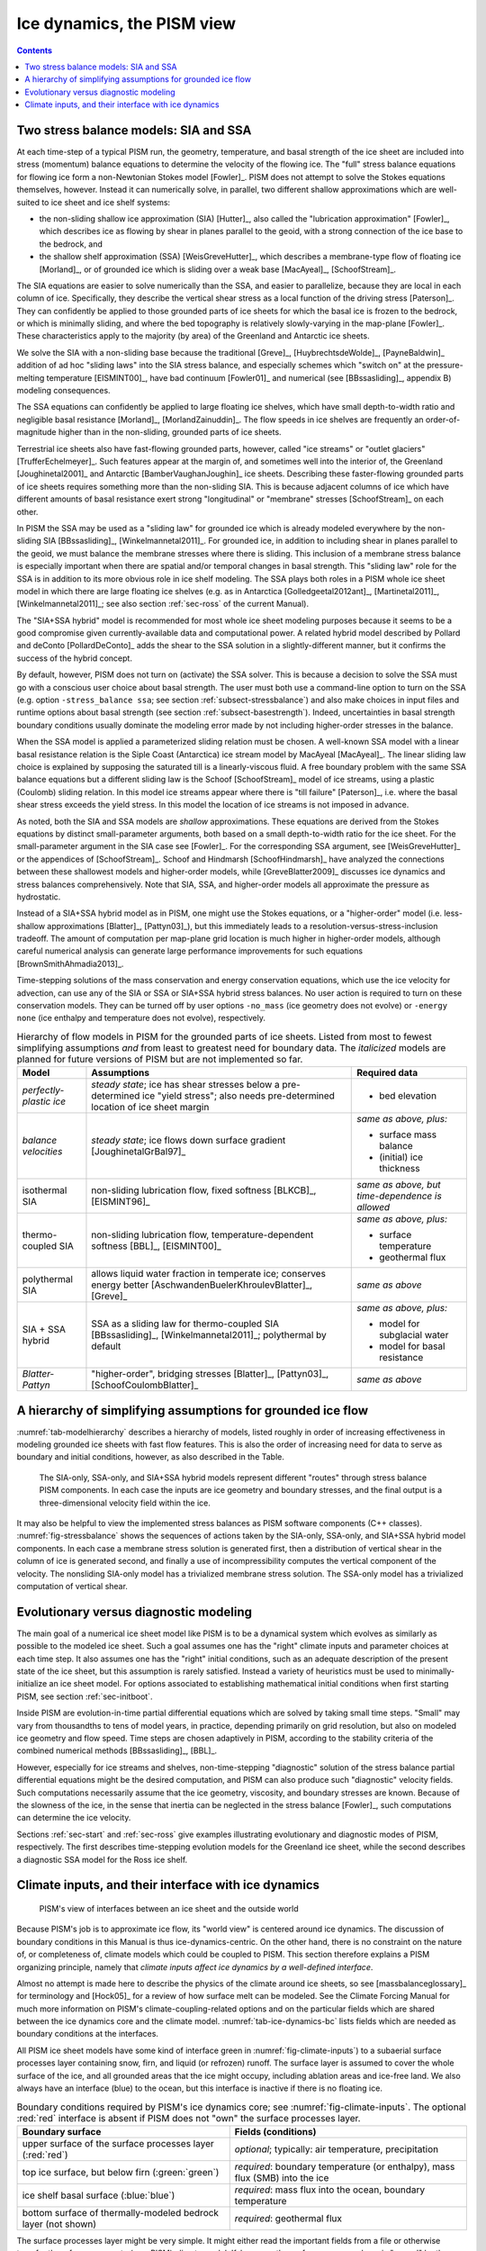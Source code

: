 .. _sec-dynamics:

Ice dynamics, the PISM view
===========================

.. contents::

Two stress balance models: SIA and SSA
--------------------------------------

At each time-step of a typical PISM run, the geometry, temperature, and basal strength of the ice sheet are included into stress (momentum) balance equations to determine the velocity of the flowing ice.   The "full" stress balance equations for flowing ice form a non-Newtonian Stokes model [Fowler]_.  PISM does not attempt to solve the Stokes equations themselves, however.  Instead it can numerically solve, in parallel, two different shallow approximations which are well-suited to ice sheet and ice shelf systems:

- the non-sliding shallow ice approximation (SIA) [Hutter]_, also called the "lubrication approximation" [Fowler]_, which describes ice as flowing by shear in planes parallel to the geoid, with a strong connection of the ice base to the bedrock, and
- the shallow shelf approximation (SSA) [WeisGreveHutter]_, which describes a membrane-type flow of floating ice [Morland]_, or of grounded ice which is sliding over a weak base [MacAyeal]_, [SchoofStream]_.


The SIA equations are easier to solve numerically than the SSA, and easier to parallelize, because they are local in each column of ice.  Specifically, they describe the vertical shear stress as a local function of the driving stress [Paterson]_.  They can confidently be applied to those grounded parts of ice sheets for which the basal ice is frozen to the bedrock, or which is minimally sliding, and where the bed topography is relatively slowly-varying in the map-plane [Fowler]_.  These characteristics apply to the majority (by area) of the Greenland and Antarctic ice sheets.

We solve the SIA with a non-sliding base because the traditional [Greve]_, [HuybrechtsdeWolde]_, [PayneBaldwin]_ addition of ad hoc "sliding laws" into the SIA stress balance, and especially schemes which "switch on" at the pressure-melting temperature [EISMINT00]_, have bad continuum  [Fowler01]_ and numerical (see [BBssasliding]_, appendix B) modeling consequences.

The SSA equations can confidently be applied to large floating ice shelves, which have small depth-to-width ratio and negligible basal resistance [Morland]_, [MorlandZainuddin]_.  The flow speeds in ice shelves are frequently an order-of-magnitude higher than in the non-sliding, grounded parts of ice sheets.

Terrestrial ice sheets also have fast-flowing grounded parts, however, called "ice streams" or "outlet glaciers" [TrufferEchelmeyer]_.  Such features appear at the margin of, and sometimes well into the interior of, the Greenland [Joughinetal2001]_ and Antarctic [BamberVaughanJoughin]_ ice sheets.  Describing these faster-flowing grounded parts of ice sheets requires something more than the non-sliding SIA.  This is because adjacent columns of ice which have different amounts of basal resistance exert strong "longitudinal" or "membrane" stresses [SchoofStream]_ on each other.

In PISM the SSA may be used as a "sliding law" for grounded ice which is already modeled everywhere by the non-sliding SIA [BBssasliding]_, [Winkelmannetal2011]_.  For grounded ice, in addition to including shear in planes parallel to the geoid, we must balance the membrane stresses where there is sliding.  This inclusion of a membrane stress balance is especially important when there are spatial and/or temporal changes in basal strength.  This "sliding law" role for the SSA is in addition to its more obvious role in ice shelf modeling.  The SSA plays both roles in a PISM whole ice sheet model in which there are large floating ice shelves (e.g. as in Antarctica [Golledgeetal2012ant]_, [Martinetal2011]_, [Winkelmannetal2011]_; see also section :ref:`sec-ross` of the current Manual).

The "SIA+SSA hybrid" model is recommended for most whole ice sheet modeling purposes because it seems to be a good compromise given currently-available data and computational power.  A related hybrid model described by Pollard and deConto [PollardDeConto]_ adds the shear to the SSA solution in a slightly-different manner, but it confirms the success of the hybrid concept.

By default, however, PISM does not turn on (activate) the SSA solver.  This is because a decision to solve the SSA must go with a conscious user choice about basal strength.  The user must both use a command-line option to turn on the SSA (e.g. option ``-stress_balance ssa``; see section :ref:`subsect-stressbalance`) and also make choices in input files and runtime options about basal strength (see section :ref:`subsect-basestrength`).  Indeed, uncertainties in basal strength boundary conditions usually dominate the modeling error made by not including higher-order stresses in the balance.  

When the SSA model is applied a parameterized sliding relation must be chosen.  A well-known SSA model with a linear basal resistance relation is the Siple Coast (Antarctica) ice stream model by MacAyeal [MacAyeal]_.  The linear sliding law choice is explained by supposing the saturated till is a linearly-viscous fluid.  A free boundary problem with the same SSA balance equations but a different sliding law is the Schoof [SchoofStream]_ model of ice streams, using a plastic (Coulomb) sliding relation.  In this model ice streams appear where there is "till failure" [Paterson]_, i.e. where the basal shear stress exceeds the yield stress.  In this model the location of ice streams is not imposed in advance.

As noted, both the SIA and SSA models are *shallow* approximations.  These equations are derived from the Stokes equations by distinct small-parameter arguments, both based on a small depth-to-width ratio for the ice sheet.  For the small-parameter argument in the SIA case see [Fowler]_.  For the corresponding SSA argument, see [WeisGreveHutter]_ or the appendices of [SchoofStream]_.  Schoof and Hindmarsh [SchoofHindmarsh]_ have analyzed the connections between these shallowest models and higher-order models, while [GreveBlatter2009]_ discusses ice dynamics and stress balances comprehensively.  Note that SIA, SSA, and higher-order models all approximate the pressure as hydrostatic.

Instead of a SIA+SSA hybrid model as in PISM, one might use the Stokes equations, or a "higher-order" model (i.e. less-shallow approximations [Blatter]_, [Pattyn03]_), but this immediately leads to a resolution-versus-stress-inclusion tradeoff.  The amount of computation per map-plane grid location is much higher in higher-order models, although careful numerical analysis can generate large performance improvements for such equations [BrownSmithAhmadia2013]_.

Time-stepping solutions of the mass conservation and energy conservation equations, which use the ice velocity for advection, can use any of the SIA or SSA or SIA+SSA hybrid stress balances.  No user action is required to turn on these conservation models.  They can be turned off by user options ``-no_mass`` (ice geometry does not evolve) or ``-energy none`` (ice enthalpy and temperature does not evolve), respectively.

.. list-table:: Hierarchy of flow models in PISM for the grounded parts of ice sheets. Listed from most to fewest simplifying assumptions *and* from least to greatest need for boundary data. The *italicized* models are planned for future versions of PISM but are not implemented so far.
   :name: tab-modelhierarchy
   :header-rows: 1

   * - Model
     - Assumptions
     - Required data

   * - *perfectly-plastic ice*
     - *steady state*; ice has shear stresses below a pre-determined ice "yield stress"; also needs pre-determined location of ice sheet margin
     - - bed elevation

   * - *balance velocities*
     - *steady state*; ice flows down surface gradient [JoughinetalGrBal97]_
     - *same as above, plus:*

       - surface mass balance
       - (initial) ice thickness

   * - isothermal SIA
     - non-sliding lubrication flow, fixed softness [BLKCB]_, [EISMINT96]_
     - *same as above, but time-dependence is allowed* 

   * - thermo-coupled SIA
     - non-sliding lubrication flow, temperature-dependent softness [BBL]_, [EISMINT00]_
     - *same as above, plus:*

       - surface temperature
       - geothermal flux

   * - polythermal SIA
     - allows liquid water fraction in temperate ice; conserves energy better [AschwandenBuelerKhroulevBlatter]_, [Greve]_
     - *same as above* 

   * - SIA + SSA hybrid
     - SSA as a sliding law for thermo-coupled SIA [BBssasliding]_, [Winkelmannetal2011]_; polythermal by default
     - *same as above, plus:*

       - model for subglacial water
       - model for basal resistance

   * - *Blatter-Pattyn*
     - "higher-order", bridging stresses [Blatter]_, [Pattyn03]_, [SchoofCoulombBlatter]_
     - *same as above* 

.. _sec-model-hierarchy:

A hierarchy of simplifying assumptions for grounded ice flow
------------------------------------------------------------

:numref:`tab-modelhierarchy` describes a hierarchy of models, listed roughly in order of increasing effectiveness in modeling grounded ice sheets with fast flow features.  This is also the order of increasing need for data to serve as boundary and initial conditions, however, as also described in the Table.

.. figure:: stressbalance
   :name: fig-stressbalance

   The SIA-only, SSA-only, and SIA+SSA hybrid models represent different "routes" through stress balance PISM components.  In each case the inputs are ice geometry and boundary stresses, and the final output is a three-dimensional velocity field within the ice.

It may also be helpful to view the implemented stress balances as PISM software components (C++ classes).  :numref:`fig-stressbalance` shows the sequences of actions taken by the SIA-only, SSA-only, and SIA+SSA hybrid model components.  In each case a membrane stress solution is generated first, then a distribution of vertical shear in the column of ice is generated second, and finally a use of incompressibility computes the vertical component of the velocity.  The nonsliding SIA-only model has a trivialized membrane stress solution.  The SSA-only model has a trivialized computation of vertical shear.

.. _subsect-basicmodes:

Evolutionary versus diagnostic modeling
---------------------------------------

The main goal of a numerical ice sheet model like PISM is to be a dynamical system which evolves as similarly as possible to the modeled ice sheet.  Such a goal assumes one has the "right" climate inputs and parameter choices at each time step.  It also assumes one has the "right" initial conditions, such as an adequate description of the present state of the ice sheet, but this assumption is rarely satisfied.  Instead a variety of heuristics must be used to minimally-initialize an ice sheet model.  For options associated to establishing mathematical initial conditions when first starting PISM, see section :ref:`sec-initboot`.

Inside PISM are evolution-in-time partial differential equations which are solved by taking small time steps.  "Small" may vary from thousandths to tens of model years, in practice, depending primarily on grid resolution, but also on modeled ice geometry and flow speed.  Time steps are chosen adaptively in PISM, according to the stability criteria of the combined numerical methods [BBssasliding]_, [BBL]_.

However, especially for ice streams and shelves, non-time-stepping "diagnostic" solution of the stress balance partial differential equations might be the desired computation, and PISM can also produce such "diagnostic" velocity fields.  Such computations necessarily assume that the ice geometry, viscosity, and boundary stresses are known.  Because of the slowness of the ice, in the sense that inertia can be neglected in the stress balance [Fowler]_, such computations can determine the ice velocity.

Sections :ref:`sec-start` and :ref:`sec-ross` give examples illustrating evolutionary and diagnostic modes of PISM, respectively.  The first describes time-stepping evolution models for the Greenland ice sheet, while the second describes a diagnostic SSA model for the Ross ice shelf.

.. _sec-climate-inputs:

Climate inputs, and their interface with ice dynamics
-----------------------------------------------------

.. figure:: figs/climate-cartoon.pdf
   :name: fig-climate-inputs

   PISM's view of interfaces between an ice sheet and the outside world

Because PISM's job is to approximate ice flow, its "world view" is centered around ice dynamics.  The discussion of boundary conditions in this Manual is thus ice-dynamics-centric.  On the other hand, there is no constraint on the nature of, or completeness of, climate models which could be coupled to PISM.  This section therefore explains a PISM organizing principle, namely that *climate inputs affect ice dynamics by a well-defined interface*.

Almost no attempt is made here to describe the physics of the climate around ice sheets, so see [massbalanceglossary]_ for terminology and [Hock05]_ for a review of how surface melt can be modeled.  See the Climate Forcing Manual for much more information on PISM's climate-coupling-related options and on the particular fields which are shared between the ice dynamics core and the climate model.  :numref:`tab-ice-dynamics-bc` lists fields which are needed as boundary conditions at the interfaces.

All PISM ice sheet models have some kind of interface green in :numref:`fig-climate-inputs`) to a subaerial surface processes layer containing snow, firn, and liquid (or refrozen) runoff. The surface layer is assumed to cover the whole surface of the ice, and all grounded areas that the ice might occupy, including ablation areas and ice-free land. We also always have an interface (blue) to the ocean, but this interface is inactive if there is no floating ice.

.. list-table:: Boundary conditions required by PISM's ice dynamics core; see :numref:`fig-climate-inputs`. The optional :red:`red` interface is absent if PISM does not "own" the surface processes layer.
   :name: tab-ice-dynamics-bc
   :header-rows: 1

   * - Boundary surface
     - Fields (conditions)

   * - upper surface of the surface processes layer (:red:`red`)
     - *optional*; typically: air temperature, precipitation

   * - top ice surface, but below firn (:green:`green`)
     - *required*: boundary temperature (or enthalpy), mass flux (SMB) into the ice

   * - ice shelf basal surface (:blue:`blue`)
     - *required*: mass flux into the ocean, boundary temperature

   * - bottom surface of thermally-modeled bedrock layer (not shown)
     - *required*: geothermal flux

The surface processes layer might be very simple.  It might either read the important fields from a file or otherwise transfer them from a separate (non-PISM) climate model.  If, however, the surface processes layer is "owned" by the PISM model then there is an additional interface (red) to the atmosphere above.  In no case does PISM "own" the atmosphere; if it has an interface to the atmosphere at all then it reads atmosphere fields from a file or otherwise transfers them from a climate model.

Regarding the base of the ice, the temperature of a layer of bedrock in contact with grounded ice is generally included in PISM's conservation of energy model; see subsections :ref:`subsect-coords` and :ref:`subsect-grid`.   Also, as described in section :ref:`subsect-beddef`, PISM can apply an optional bed deformation component approximating the movement of the Earth's crust and upper mantle in response to changing ice load.  In these senses everything below the black dashed line in :numref:`fig-climate-inputs` is always "owned" by PISM.

The PISM ice dynamics core would like to get the required fields listed in Table
:numref:`tab-ice-dynamics-bc` directly from observations or measurements, or directly from a GCM.  In many realistic modeling situations, however, PISM code must be used for all or part of the surface processes modeling necessary to provide the ice-dynamics core with the needed fields.  Due to differences in model resolutions and required down-scaling, this need for some PISM-based boundary-processes modelling may occur even in some cases where PISM is coupled to a GCM.  Thus, to be able to use the data that is available, a PISM run might use components that are responsible for modeling surface (snow) processes or sub-shelf/ocean interaction.  These components might be very minimal, merely turning data that we already have into data in the right units and with the right metadata.

.. figure:: figs/data-flow.pdf
   :name: fig-climate-input-data-flow

   PISM climate input data flow. Colored arrows correspond to interfaces in :numref:`fig-climate-inputs`.

Thus we have PISM's design: the ice-dynamics PISM core does not contain any parameterization or other model for boundary mass or energy fluxes into or out of the ice. These boundary parameterizations and models are present in the PISM source code, however, as instances of :class:`pism::Component` classes. This simplifies customizing and debugging PISM's climate inputs, and it promotes code reuse. It isolates the code that needs to be changed to couple PISM to different climate models.

The classes :class:`pism::SurfaceModel`, :class:`pism::AtmosphereModel`, and :class:`pism::OceanModel` are all derived from :class:`pism::Component`. Corresponding to the red dashed line in :numref:`fig-climate-inputs`, a :class:`pism::AtmosphereModel` might not even be present in some PISM configurations. While they are required, :class:`pism::SurfaceModel` and :class:`pism::OceanModel` may contain (hide) anything from nearly-trivial parameterizations of ice surface temperatures and mass fluxes to a GCM of great complexity.

The "modifiers" in :numref:`fig-climate-input-data-flow` adjust the climate model inputs. Modifiers can be chained together so that multiple modifications are made to the outputs of the original component. For example, ice-core-derived air temperature offsets, used to model the space-time distribution of paleo-climatic surface temperature, is an example of an implemented modifier. Please see the Climate Forcing Manual for a list of climate components and modifiers included in PISM source code and other details. Users wishing to customize PISM's climate inputs and/or couple PISM to a climate model should additionally see the `PISM Source Browser <pism-code-browser_>`_  and the documentation therein.

:numref:`fig-climate-input-data-flow` illustrates the data flow needed by the ice dynamics core. The data flow in the other direction, i.e. needed by the model to which PISM is coupled, depends on particular modeling choices, but great flexibility is allowed.

Why describe all this structure here? On the one hand, some users may be interested in coupling PISM to other models. On the other hand, the PISM authors do not claim expertise in modeling atmosphere, ocean, or even snow processes. This separation has a definite code-reliability purpose. PISM users are ultimately responsible for providing the climate inputs they intend.

..
   Local Variables:
   eval: (visual-line-mode nil)
   fill-column: 1000
   End:
